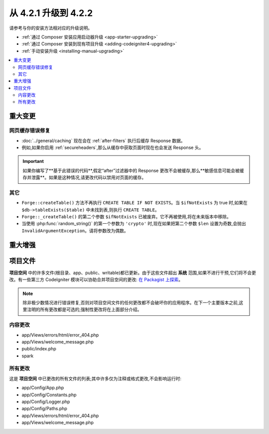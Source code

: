 #############################
从 4.2.1 升级到 4.2.2
#############################

请参考与你的安装方法相对应的升级说明。

- :ref:`通过 Composer 安装应用启动器升级 <app-starter-upgrading>`
- :ref:`通过 Composer 安装到现有项目升级 <adding-codeigniter4-upgrading>`
- :ref:`手动安装升级 <installing-manual-upgrading>`

.. contents::
    :local:
    :depth: 2

重大变更
****************

网页缓存错误修复
========================

- :doc:`../general/caching` 现在会在 :ref:`after-filters` 执行后缓存 Response 数据。
- 例如,如果你启用 :ref:`secureheaders`,那么从缓存中获取页面时现在也会发送 Response 头。

.. important:: 如果你编写了**基于此错误的代码**,假定“after”过滤器中的 Response 更改不会被缓存,那么**敏感信息可能会被缓存并泄露**。如果是这种情况,请更改代码以禁用对页面的缓存。

其它
======

- ``Forge::createTable()`` 方法不再执行 ``CREATE TABLE IF NOT EXISTS``。当 ``$ifNotExists`` 为 true 时,如果在 ``$db->tableExists($table)`` 中未找到表,则执行 ``CREATE TABLE``。
- ``Forge::_createTable()`` 的第二个参数 ``$ifNotExists`` 已被废弃。它不再被使用,将在未来版本中移除。
- 当使用 :php:func:`random_string()` 的第一个参数为 ``'crypto'`` 时,现在如果把第二个参数 ``$len`` 设置为奇数,会抛出 ``InvalidArgumentException``。请将参数改为偶数。

重大增强
*********************

项目文件
*************

**项目空间** 中的许多文件(根目录、app、public、writable)都已更新。由于这些文件超出 **系统** 范围,如果不进行干预,它们将不会更改。有一些第三方 CodeIgniter 模块可以协助合并项目空间的更改: `在 Packagist 上探索 <https://packagist.org/explore/?query=codeigniter4%20updates>`_。

.. note:: 除非极少数情况进行错误修复,否则对项目空间文件的任何更改都不会破坏你的应用程序。在下一个主要版本之前,这里注明的所有更改都是可选的,强制性更改将在上面部分介绍。

内容更改
===============

* app/Views/errors/html/error_404.php
* app/Views/welcome_message.php
* public/index.php
* spark

所有更改
===========

这是 **项目空间** 中已更改的所有文件的列表;其中许多仅为注释或格式更改,不会影响运行时:

* app/Config/App.php
* app/Config/Constants.php
* app/Config/Logger.php
* app/Config/Paths.php
* app/Views/errors/html/error_404.php
* app/Views/welcome_message.php
